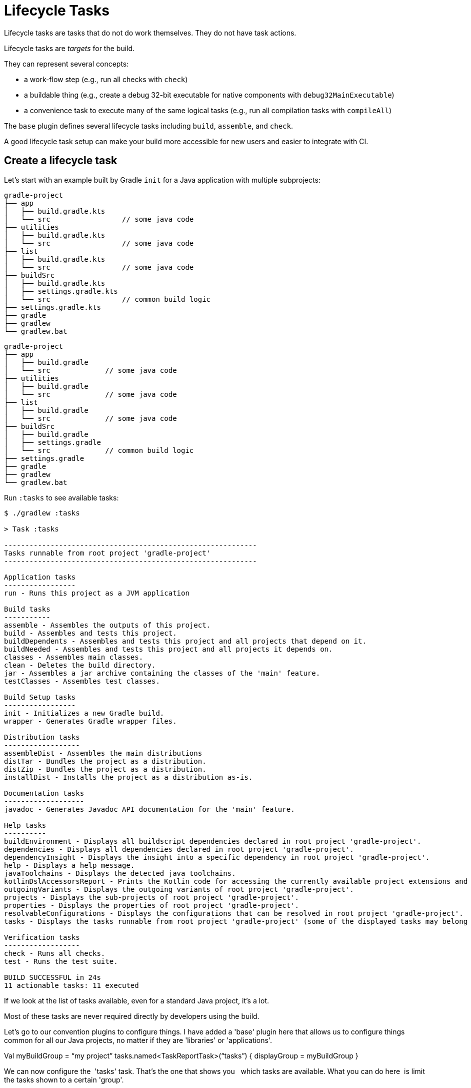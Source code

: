 // Copyright (C) 2023 Gradle, Inc.
//
// Licensed under the Creative Commons Attribution-Noncommercial-ShareAlike 4.0 International License.;
// you may not use this file except in compliance with the License.
// You may obtain a copy of the License at
//
//      https://creativecommons.org/licenses/by-nc-sa/4.0/
//
// Unless required by applicable law or agreed to in writing, software
// distributed under the License is distributed on an "AS IS" BASIS,
// WITHOUT WARRANTIES OR CONDITIONS OF ANY KIND, either express or implied.
// See the License for the specific language governing permissions and
// limitations under the License.

[[lifecycle_tasks]]
= Lifecycle Tasks

Lifecycle tasks are tasks that do not do work themselves.
They do not have task actions.

Lifecycle tasks are _targets_ for the build.

They can represent several concepts:

* a work-flow step (e.g., run all checks with `check`)
* a buildable thing (e.g., create a debug 32-bit executable for native components with `debug32MainExecutable`)
* a convenience task to execute many of the same logical tasks (e.g., run all compilation tasks with `compileAll`)

The `base` plugin defines several lifecycle tasks including `build`, `assemble`, and `check`.

A good lifecycle task setup can make your build more accessible for new users and easier to integrate with CI.

[[sec:listing_tasks]]
== Create a lifecycle task

Let's start with an example built by Gradle `init` for a Java application with multiple subprojects:

====
[.multi-language-sample]
=====
[source,kotlin]
----
gradle-project
├── app
│   ├── build.gradle.kts
│   └── src                 // some java code
├── utilities
│   ├── build.gradle.kts
│   └── src                 // some java code
├── list
│   ├── build.gradle.kts
│   └── src                 // some java code
├── buildSrc
│   ├── build.gradle.kts
│   ├── settings.gradle.kts
│   └── src                 // common build logic
├── settings.gradle.kts
├── gradle
├── gradlew
└── gradlew.bat
----
=====
[.multi-language-sample]
=====
[source,groovy]
----
gradle-project
├── app
│   ├── build.gradle
│   └── src             // some java code
├── utilities
│   ├── build.gradle
│   └── src             // some java code
├── list
│   ├── build.gradle
│   └── src             // some java code
├── buildSrc
│   ├── build.gradle
│   ├── settings.gradle
│   └── src             // common build logic
├── settings.gradle
├── gradle
├── gradlew
└── gradlew.bat
----
=====
====

Run `:tasks` to see available tasks:

[source,text]
----
$ ./gradlew :tasks

> Task :tasks

------------------------------------------------------------
Tasks runnable from root project 'gradle-project'
------------------------------------------------------------

Application tasks
-----------------
run - Runs this project as a JVM application

Build tasks
-----------
assemble - Assembles the outputs of this project.
build - Assembles and tests this project.
buildDependents - Assembles and tests this project and all projects that depend on it.
buildNeeded - Assembles and tests this project and all projects it depends on.
classes - Assembles main classes.
clean - Deletes the build directory.
jar - Assembles a jar archive containing the classes of the 'main' feature.
testClasses - Assembles test classes.

Build Setup tasks
-----------------
init - Initializes a new Gradle build.
wrapper - Generates Gradle wrapper files.

Distribution tasks
------------------
assembleDist - Assembles the main distributions
distTar - Bundles the project as a distribution.
distZip - Bundles the project as a distribution.
installDist - Installs the project as a distribution as-is.

Documentation tasks
-------------------
javadoc - Generates Javadoc API documentation for the 'main' feature.

Help tasks
----------
buildEnvironment - Displays all buildscript dependencies declared in root project 'gradle-project'.
dependencies - Displays all dependencies declared in root project 'gradle-project'.
dependencyInsight - Displays the insight into a specific dependency in root project 'gradle-project'.
help - Displays a help message.
javaToolchains - Displays the detected java toolchains.
kotlinDslAccessorsReport - Prints the Kotlin code for accessing the currently available project extensions and conventions.
outgoingVariants - Displays the outgoing variants of root project 'gradle-project'.
projects - Displays the sub-projects of root project 'gradle-project'.
properties - Displays the properties of root project 'gradle-project'.
resolvableConfigurations - Displays the configurations that can be resolved in root project 'gradle-project'.
tasks - Displays the tasks runnable from root project 'gradle-project' (some of the displayed tasks may belong to subprojects).

Verification tasks
------------------
check - Runs all checks.
test - Runs the test suite.

BUILD SUCCESSFUL in 24s
11 actionable tasks: 11 executed
----

If we look at the list of tasks available, even for a standard Java project, it's a lot.

Most of these tasks are never required directly by developers using the build.

Let's go to our convention plugins to configure things.
I have added a 'base' plugin here that allows us to configure things common for all our Java projects, no matter if they are 'libraries' or 'applications'.

Val myBuildGroup = “my project”
tasks.named<TaskReportTask>(“tasks”) {
displayGroup = myBuildGroup
}

We can now configure the  'tasks' task. That's the one that shows you  
which tasks are available. What you can do here  is limit the tasks shown to a certain 'group'.  

What we will do, is create our own group so  that all tasks are hidden by default. Now  
we can select the tasks we want the users to see.  Keep in mind that this is only hiding things here  
if you call this help task. All tasks stay  available and can also still be called.  

We first fill this group by moving  existing lifecycle tasks into it.  
The first one is the 'build' task which  most people expect to be available.  

tasks.build {
group = myBuildGroup
}

